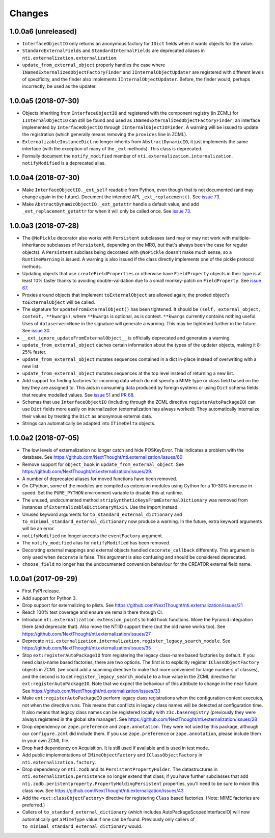 =========
 Changes
=========


1.0.0a6 (unreleased)
====================

- ``InterfaceObjectIO`` only returns an anonymous factory for ``IDict``
  fields when it wants objects for the value.

- ``StandardExternalFields`` and ``StandardInternalFields`` are
  deprecated aliases in ``nti.externalization.externalization``.

- ``update_from_external_object`` properly handles the case where
  ``INamedExternalizedObjectFactoryFinder`` and
  ``IInternalObjectUpdater`` are registered with different levels of
  specificity, and the finder also implements
  ``IInternalObjectUpdater``. Before, the finder would, perhaps
  incorrectly, be used as the updater.

1.0.0a5 (2018-07-30)
====================

- Objects inheriting from ``InterfaceObjectIO`` and registered with
  the component registry (in ZCML) for ``IInternalObjectIO`` can still
  be found and used as ``INamedExternalizedObjectFactoryFinder``, an
  interface implemented by ``InterfaceObjectIO`` through
  ``IInternalObjectIOFinder``. A warning will be issued to update the
  registration (which generally means removing the ``provides`` line
  in ZCML).

- ``ExternalizableInstanceDict`` no longer inherits from
  ``AbstractDynamicIO``, it just implements the same interface (with
  the exception of many of the ``_ext`` methods). This class is deprecated.

- Formally document the ``notify_modified`` member of
  ``nti.externalization.internalization``. ``notifyModified`` is a
  deprecated alias.

1.0.0a4 (2018-07-30)
====================

- Make ``InterfaceObjectIO._ext_self`` readable from Python, even
  though that is not documented (and may change again in the future).
  Document the intended API, ``_ext_replacement()``. See `issue 73
  <https://github.com/NextThought/nti.externalization/issues/73>`_.

- Make ``AbstractDynamicObjectIO._ext_getattr`` handle a default
  value, and add ``_ext_replacement_getattr``  for when it will only
  be called once. See `issue 73
  <https://github.com/NextThought/nti.externalization/issues/73>`_.

1.0.0a3 (2018-07-28)
====================

- The ``@NoPickle`` decorator also works with ``Persistent``
  subclasses (and may or may not work with multiple-inheritance
  subclasses of ``Persistent``, depending on the MRO,
  but that's always been the case for regular objects). A
  ``Persistent`` subclass being decorated with ``@NoPickle`` doesn't
  make much sense, so a ``RuntimeWarning`` is issued. A warning is
  also issued if the class directly implements one of the pickle
  protocol methods.

- Updating objects that use ``createFieldProperties`` or otherwise
  have ``FieldProperty`` objects in their type is at least 10% faster
  thanks to avoiding double-validation due to a small monkey-patch on
  ``FieldProperty``. See `issue 67
  <https://github.com/NextThought/nti.externalization/issues/67>`_.

- Proxies around objects that implement ``toExternalObject`` are
  allowed again; the proxied object's ``toExternalObject`` will be called.

- The signature for ``updateFromExternalObject()`` has been tightened.
  It should be ``(self, external_object, context, **kwargs)``, where
  ``**kwargs`` is optional, as is context. ``**kwargs`` currently
  contains nothing useful. Uses of ``dataserver=None`` in the
  signature will generate a warning. This may be tightened further in
  the future. See `issue 30
  <https://github.com/NextThought/nti.externalization/issues/30>`_.

- ``__ext_ignore_updateFromExternalObject__`` is officially
  deprecated and generates a warning.

- ``update_from_external_object`` caches certain information about the
  types of the updater objects, making it 8-25% faster.

- ``update_from_external_object`` mutates sequences contained in a
  dict in-place instead of overwriting with a new list.

- ``update_from_external_object`` mutates sequences at the top level
  instead of returning a new list.

- Add support for finding factories for incoming data which do not
  specify a MIME type or class field based on the key they are
  assigned to. This aids in consuming data produced by foreign systems
  or using ``Dict`` schema fields that require modelled
  values. See `issue 51
  <https://github.com/NextThought/nti.externalization/issues/51>`_ and
  `PR 68
  <https://github.com/NextThought/nti.externalization/pull/68>`_.

- Schemas that use ``InterfaceObjectIO`` (including through the ZCML
  directive ``registerAutoPackageIO``) can use ``Dict`` fields more
  easily on internalization (externalization has always worked): They
  automatically internalize their values by treating the ``Dict`` as
  anonymous external data.

- Strings can automatically be adapted into ``ITimeDelta`` objects.


1.0.0a2 (2018-07-05)
====================

- The low levels of externalization no longer catch and hide
  POSKeyError. This indicates a problem with the database. See
  https://github.com/NextThought/nti.externalization/issues/60

- Remove support for ``object_hook`` in
  ``update_from_external_object``. See
  https://github.com/NextThought/nti.externalization/issues/29.

- A number of deprecated aliases for moved functions have been
  removed.

- On CPython, some of the modules are compiled as extension modules
  using Cython for a 10-30% increase in speed. Set the ``PURE_PYTHON``
  environment variable to disable this at runtime.

- The unused, undocumented method
  ``stripSyntheticKeysFromExternalDictionary`` was removed from
  instances of ``ExternalizableDictionaryMixin``. Use the import instead.

- Unused keyword arguments for ``to_standard_external_dictionary``
  and ``to_minimal_standard_external_dictionary`` now produce a warning.
  In the future, extra keyword arguments will be an error.

- ``notifyModified`` no longer accepts the ``eventFactory`` argument.

- The ``notify_modified`` alias for ``notifyModified`` has been removed.

- Decorating external mappings and external objects handled
  ``decorate_callback`` differently. This argument is only used when
  ``decorate`` is false. This argument is also confusing and should be
  considered deprecated.

- ``choose_field`` no longer has the undocumented conversion behaviour for the
  CREATOR external field name.

1.0.0a1 (2017-09-29)
====================

- First PyPI release.
- Add support for Python 3.
- Drop support for externalizing to plists. See
  https://github.com/NextThought/nti.externalization/issues/21
- Reach 100% test coverage and ensure we remain there through CI.
- Introduce ``nti.externalization.extension_points`` to hold hook
  functions. Move the Pyramid integration there (and deprecate that).
  Also move the NTIID support there (but the old name works too).
  See https://github.com/NextThought/nti.externalization/issues/27
- Deprecate
  ``nti.externalization.internalization.register_legacy_search_module``.
  See https://github.com/NextThought/nti.externalization/issues/35
- Stop ``ext:registerAutoPackageIO`` from registering the legacy
  class-name based factories by default. If you need class-name based
  factories, there are two options. The first is to explicitly
  register ``IClassObjectFactory`` objects in ZCML (we could add a
  scanning directive to make that more convenient for large numbers of
  classes), and the second is to set ``register_legacy_search_module``
  to a true value in the ZCML directive for
  ``ext:registerAutoPackageIO``. Note that we expect the behaviour of
  this attribute to change in the near future.
  See https://github.com/NextThought/nti.externalization/issues/33
- Make ``ext:registerAutoPackageIO`` perform legacy class
  registrations when the configuration context executes, not when the
  directive runs. This means that conflicts in legacy class names will be
  detected at configuration time. It also means that legacy class names can
  be registered locally with ``z3c.baseregistry`` (previously they
  were always registered in the global site manager).
  See https://github.com/NextThought/nti.externalization/issues/28
- Drop dependency on ``zope.preference`` and ``zope.annotation``. They
  were not used by this package, although our ``configure.zcml`` did
  include them. If you use ``zope.preference`` or ``zope.annotation``,
  please include them in your own ZCML file.
- Drop hard dependency on Acquisition. It is still used if available
  and is used in test mode.
- Add public implementations of ``IMimeObjectFactory`` and
  ``IClassObjectFactory`` in ``nti.externalization.factory``.
- Drop dependency on ``nti.zodb`` and its
  ``PersistentPropertyHolder``. The datastructures in
  ``nti.externalization.persistence`` no longer extend that class; if
  you have further subclasses that add
  ``nti.zodb.peristentproperty.PropertyHoldingPersistent`` properties,
  you'll need to be sure to mixin this class now.
  See https://github.com/NextThought/nti.externalization/issues/43
- Add the ``<ext:classObjectFactory>`` directive for registering
  ``Class`` based factories. (Note: MIME factories are preferred.)
- Callers of ``to_standard_external_dictionary`` (which includes
  AutoPackageScopedInterfaceIO) will now automatically get a
  ``MimeType`` value if one can be found. Previously only callers of
  ``to_minimal_standard_external_dictionary`` would.
